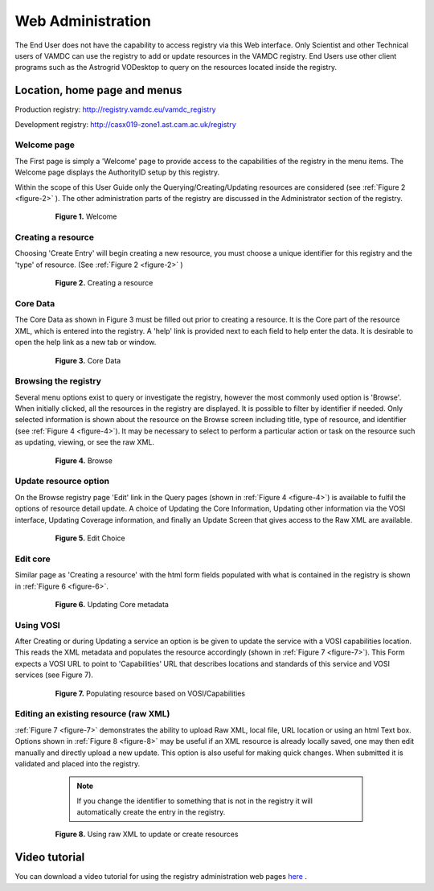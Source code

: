.. _webAdministration:

********************
Web Administration
********************

The End User does not have the capability to access registry via this Web interface. Only Scientist and other Technical users of VAMDC can use the registry to add or update resources in the VAMDC registry. End Users use other client programs such as the Astrogrid VODesktop to query on the resources located inside the registry.

Location, home page and menus
=================================

Production registry: http://registry.vamdc.eu/vamdc_registry

Development registry: http://casx019-zone1.ast.cam.ac.uk/registry

Welcome page
-----------------
The First page is simply a 'Welcome' page to provide access to the capabilities of the registry in the menu items. The Welcome page displays the AuthorityID setup by this registry.

Within the scope of this User Guide only the Querying/Creating/Updating resources are considered (see :ref:`Figure 2 <figure-2>` ). The other administration parts of the registry are discussed in the Administrator section of the registry.

    .. _figure-1:
	
    .. figure:: images/welcomeWindow.png
	
       **Figure 1.** Welcome
	   
Creating a resource
--------------------

Choosing 'Create Entry' will begin creating a new resource, you must choose a unique identifier for this registry and the 'type' of resource. (See :ref:`Figure 2 <figure-2>` )

    .. _figure-2:
	
    .. figure:: images/creatingResource.png
	
       **Figure 2.** Creating a resource

Core Data
----------

The Core Data as shown in Figure 3 must be filled out prior to creating a resource. It is the Core part of the resource XML, which is entered into the registry. A 'help' link is provided next to each field to help enter the data. It is desirable to open the help link as a new tab or window.

    .. _figure-3:
	
    .. figure:: images/coreData.png

       **Figure 3.** Core Data

Browsing the registry
----------------------

Several menu options exist to query or investigate the registry, however the most commonly used option is 'Browse'. When initially clicked, all the resources in the registry are displayed. It is possible to filter by identifier if needed. Only selected information is shown about the resource on the Browse screen including title, type of resource, and identifier (see :ref:`Figure 4 <figure-4>`). It may be necessary to select to perform a particular action or task on the resource such as updating, viewing, or see the raw XML.

    .. _figure-4:
	
    .. figure:: images/browseWindow.png
	
       **Figure 4.** Browse

Update resource option
-----------------------

On the Browse registry page 'Edit' link in the Query pages (shown in :ref:`Figure 4 <figure-4>`) is available to fulfil the options of resource detail update. A choice of Updating the Core Information, Updating other information via the VOSI interface, Updating Coverage information, and finally an Update Screen that gives access to the Raw XML are available.

    .. _figure-5:
	
    .. figure:: images/editWindow.png

       **Figure 5.** Edit Choice

Edit core
----------

Similar page as 'Creating a resource' with the html form fields populated with what is contained in the registry is shown in :ref:`Figure 6 <figure-6>`.

    .. _figure-6:
	
    .. figure:: images/updatingCoreWindow.png

       **Figure 6.** Updating Core metadata

Using VOSI
-----------

After Creating or during Updating a service an option is be given to update the service with a VOSI capabilities location.  This reads the XML metadata and populates the resource accordingly (shown in :ref:`Figure 7 <figure-7>`). This Form expects a VOSI URL to point to 'Capabilities' URL that describes locations and standards of this service and VOSI services (see Figure 7).

    .. _figure-7:
	
    .. figure:: images/vosi.png
	
       **Figure 7.** Populating resource based on VOSI/Capabilities

Editing an existing resource (raw XML)
--------------------------------------

:ref:`Figure 7 <figure-7>` demonstrates the ability to upload Raw XML, local file, URL location or using an html Text box.  Options shown in :ref:`Figure 8 <figure-8>` may be useful if an XML resource is already locally saved, one may then edit manually and directly upload a new update. This option is also useful for making quick changes. When submitted it is validated and placed into the registry.

	.. note::

		If you change the identifier to something that is not in the registry it will automatically create the entry in the registry.

		
	
    .. _figure-8:
		
    .. figure:: images/rawXml.png
	
       **Figure 8.** Using raw XML to update or create resources

Video tutorial
===============

You can download a video tutorial for using the registry administration web pages `here <http://www.vamd.org/downloads/usingVAMDCRegistryWebPages.mov>`_ .
